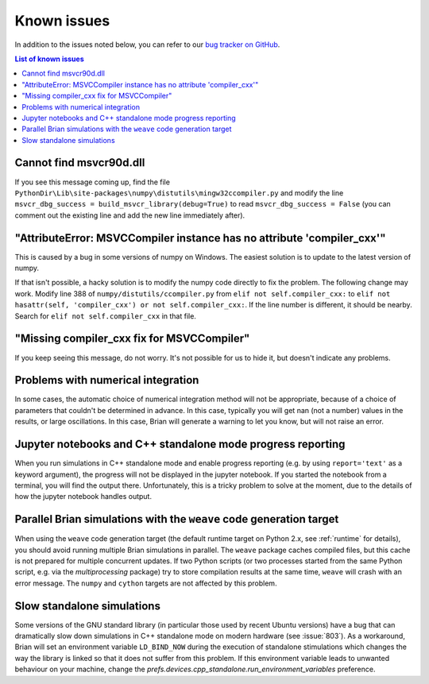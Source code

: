 Known issues
============

In addition to the issues noted below, you can refer to our
`bug tracker on GitHub <https://github.com/brian-team/brian2/issues?q=is%3Aopen+is%3Aissue+label%3Abug>`__.

.. contents:: List of known issues
    :local:

Cannot find msvcr90d.dll
------------------------

If you see this message coming up, find the file
``PythonDir\Lib\site-packages\numpy\distutils\mingw32ccompiler.py``
and modify the line ``msvcr_dbg_success = build_msvcr_library(debug=True)`` to read
``msvcr_dbg_success = False`` (you can comment out the existing line and add the new line
immediately after).

"AttributeError: MSVCCompiler instance has no attribute 'compiler_cxx'"
-----------------------------------------------------------------------

This is caused by a bug in some versions of numpy on Windows. The easiest solution is to
update to the latest version of numpy.

If that isn't possible, a hacky solution is to modify the numpy code directly to fix the
problem. The following change may work.
Modify line 388 of ``numpy/distutils/ccompiler.py`` from ``elif not self.compiler_cxx:`` to
``elif not hasattr(self, 'compiler_cxx') or not self.compiler_cxx:``. If the line
number is different, it should be nearby. Search for ``elif not self.compiler_cxx`` in
that file.

"Missing compiler_cxx fix for MSVCCompiler"
-------------------------------------------

If you keep seeing this message, do not worry. It's not possible for us to
hide it, but doesn't indicate any problems.

Problems with numerical integration
-----------------------------------

In some cases, the automatic choice of numerical integration method will not be
appropriate, because of a choice of parameters that couldn't be determined in
advance. In this case, typically you will get nan (not a number) values in the
results, or large oscillations. In this case, Brian will generate a warning to
let you know, but will not raise an error.

Jupyter notebooks and C++ standalone mode progress reporting
------------------------------------------------------------

When you run simulations in C++ standalone mode and enable progress reporting
(e.g. by using ``report='text'`` as a keyword argument), the progress will not
be displayed in the jupyter notebook. If you started the notebook from a
terminal, you will find the output there. Unfortunately, this is a tricky
problem to solve at the moment, due to the details of how the jupyter notebook
handles output.

Parallel Brian simulations with the ``weave`` code generation target
--------------------------------------------------------------------

When using the ``weave`` code generation target (the default runtime target on
Python 2.x, see :ref:`runtime` for details), you should avoid running multiple
Brian simulations in parallel. The ``weave`` package caches compiled files,
but this cache is not prepared for multiple concurrent updates. If two Python
scripts (or two processes started from the same Python script, e.g. via the
`multiprocessing` package) try to store compilation results at the same time,
``weave`` will crash with an error message. The ``numpy`` and ``cython`` targets
are not affected by this problem.

Slow standalone simulations
---------------------------

Some versions of the GNU standard library (in particular those used by recent
Ubuntu versions) have a bug that can dramatically slow down simulations in
C++ standalone mode on modern hardware (see :issue:`803`). As a workaround, Brian will
set an environment variable ``LD_BIND_NOW`` during the execution of standalone
stimulations which changes the way the library is linked so that it does not
suffer from this problem. If this environment variable leads to unwanted
behaviour on your machine, change the
`prefs.devices.cpp_standalone.run_environment_variables` preference.
